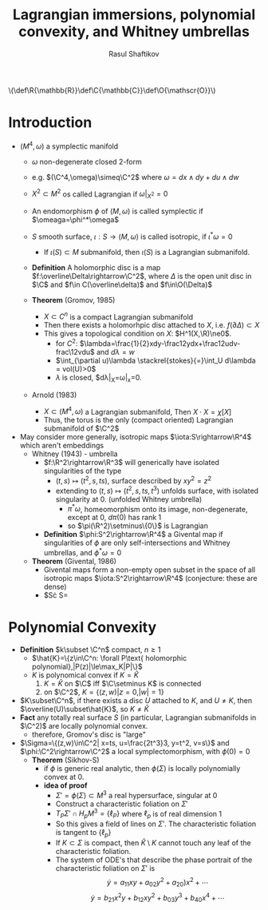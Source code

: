 #+AUTHOR: Rasul Shaftikov
#+TITLE: Lagrangian immersions, polynomial convexity, and Whitney umbrellas

#+HTML: \(\def\R{\mathbb{R}}\def\C{\mathbb{C}}\def\O{\mathscr{O}}\)

* Introduction
- $(M^4,\omega)$ a symplectic manifold
  - $\omega$ non-degenerate closed 2-form
  - e.g. $(\C^4,\omega)\simeq\C^2$ where $\omega=dx\wedge dy+du\wedge
    dw$

  - $X^2\subset M^2$ os called Lagrangian if $\omega|_{X^2}=0$

  - An endomorphism $\phi$ of $(M,\omega)$ is called symplectic if $\omeaga=\phi^*\omega$

  - $S$ smooth surface, $\iota:S\rightarrow(M,\omega)$ is called
    isotropic, if $\iota^*\omega=0$
    - If $\iota(S)\subset M$ submanifold, then $\iota(S)$ is a
      Lagrangian submanifold.
  - *Definition* A holomorphic disc is a map
    $f:\overline\Delta\rightarrow\C^2$, where $\Delta$ is the open unit
    disc in $\C$ and $f\in C(\overline\delta)$ and $f\in\O(\Delta)$
  - *Theorem* (Gromov, 1985)
    - $X\subset C^n$ is a compact Lagrangian submanifold
    - Then there exists a holomorhpic disc attached to $X$,
      i.e. $f(\partial\Delta)\subset X$
    - This gives a topological condition on $X$: $H^1(X,\R)\ne0$.
      - for $C^2$:
        $\lambda=\frac{1}{2}xdy-\frac12ydx+\frac12udv-frac\12vdu$
        and $d\lambda=w$
      - $\int_{\partial u)\lambda \stackrel{stokes}{=}\int_U d\lambda = vol(U)>0$
      - $\lambda$ is closed, $d\lambda|_X=\omega|_x=0.
  - Arnold (1983)
    - $X\subset(M^4,\omega)$ a Lagrangian submanifold, Then $X\cdot X=\chi[X]$
    - Thus, the torus is the only (compact oriented) Lagrangian submanifold of $\C^2$
- May consider more generally, isotropic maps $\iota:S\rightarrow\R^4$
  which aren't embeddings
  - Whitney (1943) - umbrella
    - $f:\R^2\rightarrow\R^3$ will generically have isolated
      singularities of the type
      - $(t,s)\mapsto(t^2,s,ts)$, surface described by $xy^2=z^2$
      - extending to $(t,s)\mapsto(t^2,s,ts,t^3)$ unfolds surface,
        with isolated singularity at $0$. (unfolded Whitney umbrella)
        - $\pi^*\omega$, homeomorphism onto its image,
          non-degenerate, except at $0$, $d\pi(0)$ has rank 1
        - so $\pi(\R^2)\setminus\{0\}$ is Lagrangian
    - *Definition* $\phi:S^2\rightarrow\R^4$ a Givental map if
      singularities of $\phi$ are only self-intersections and Whitney
      umbrellas, and $\phi^*\omega=0$
  - *Theorem* (Givental, 1986)
    - Givental maps form a non-empty open subset in the space of all
      isotropic maps $\iota:S^2\rightarrow\R^4$ (conjecture: these are dense)
    - $S\cdot S=
* Polynomial Convexity
- *Definition* $k\subset \C^n$ compact, $n\ge 1$
  - $\hat{K}=\{z\in\C^n: \forall P\text{ holomorphic polynomial},|P(z)|\le\max_K|P|\}$
  - $K$ is polynomical convex if $K=\hat K$
    1) $K=\hat K$ on $\C$ iff $\C\setminus K$ is connected
    2) on $\C^2$, $K=\{(z,w)|z=0,|w|=1\}$
- $K\subset\C^n$, if there exists a disc $U$ attached to $K$, and
  $U\ne K$, then $\overline(U)\subset\hat{K}$, so $K\ne\hat{K}$
- *Fact* any totally real surface $S$ (in particular, Lagrangian
  submanifolds in $\C^2)$ are locally polynomial convex.
  - therefore, Gromov's disc is "large"
- $\Sigma=\{(z,w)\in\C^2| x=ts, u=\frac{2t^3}3, y=t^2, v=s\}$ and
  $\phi:\C^2\rightarrow\C^2$ a local symplectomorphism, with $\phi(0)=0$
  - *Theorem* (Sikhov-S)
    - if $\phi$ is generic real analytic, then $\phi(\Sigma)$ is
      locally polynomially convex at $0$.
    - *idea of proof*
      - $\Sigma'=\phi(\Sigma)\subset M^3$ a real hypersurface,
        singular at 0
      - Construct a characteristic foliation on $\Sigma'$
      - $T_P\Sigma'\cap H_pM^3=\{\ell_P\}$ where $\ell_p$ is of real
        dimension 1
      - So this gives a field of lines on $\Sigma'$. The characteristic
        foliation is tangent to $\{\ell_p\}$
      - If $K\subset\Sigma$ is compact, then $\hat K\setminus K$ cannot
        touch any leaf of the characteristic foliation.
      - The system of ODE's that describe the phase portrait of the
        characteristic foliation on $\Sigma'$ is
        $$\dot{y}=a_{11}xy+a_{02}y^2+a_20)x^2+\cdots$$
        $$\dot{y}=b_{21}x^2y+b_{12}xy^2+b_{03}y^3+b_{40}x^4+\cdots$$
